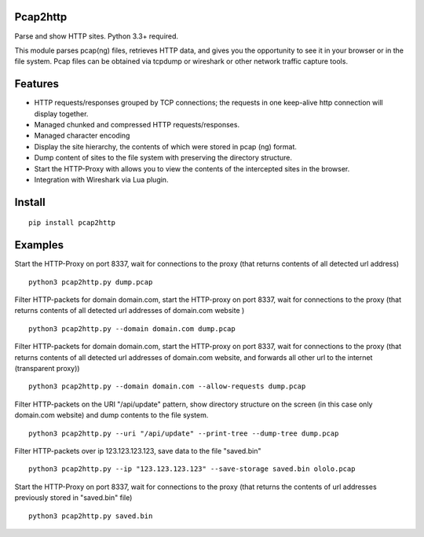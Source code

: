 Pcap2http
=========
Parse and show HTTP sites. Python 3.3+ required.

This module parses pcap(ng) files, retrieves HTTP data, and gives you the opportunity to see it in your browser or in the file system. Pcap files can be obtained via tcpdump or wireshark or other network traffic capture tools.

Features
========

* HTTP requests/responses grouped by TCP connections; the requests in one keep-alive http connection will display together.
* Managed chunked and compressed HTTP requests/responses.
* Managed character encoding
* Display the site hierarchy, the contents of which were stored in pcap (ng) format.
* Dump content of sites to the file system with preserving the directory structure.
* Start the HTTP-Proxy with allows you to view the contents of the intercepted sites in the browser.
* Integration with Wireshark via Lua plugin.

Install
=======
::

    pip install pcap2http

Examples
========

Start the HTTP-Proxy on port 8337, wait for connections to the proxy (that returns contents of all detected url address)
::

    python3 pcap2http.py dump.pcap

Filter HTTP-packets for domain domain.com, start the HTTP-proxy on port 8337, wait for connections to the proxy (that returns contents of all detected url addresses of domain.com website )
::

    python3 pcap2http.py --domain domain.com dump.pcap

Filter HTTP-packets for domain domain.com, start the HTTP-proxy on port 8337, wait for connections to the proxy (that returns contents of all detected url addresses of domain.com website, and forwards all other url to the internet (transparent proxy))
::

    python3 pcap2http.py --domain domain.com --allow-requests dump.pcap

Filter HTTP-packets on the URI "/api/update" pattern, show directory structure on the screen (in this case only domain.com website) and dump contents to the file system.
::

    python3 pcap2http.py --uri "/api/update" --print-tree --dump-tree dump.pcap

Filter HTTP-packets over ip 123.123.123.123, save data to the file "saved.bin"
::

    python3 pcap2http.py --ip "123.123.123.123" --save-storage saved.bin ololo.pcap

Start the HTTP-Proxy on port 8337, wait for connections to the proxy (that returns the contents of url addresses previously stored in "saved.bin" file)
::

    python3 pcap2http.py saved.bin


